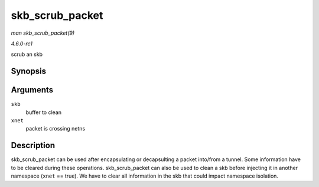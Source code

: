 
.. _API-skb-scrub-packet:

================
skb_scrub_packet
================

*man skb_scrub_packet(9)*

*4.6.0-rc1*

scrub an skb


Synopsis
========

.. c:function:: void skb_scrub_packet( struct sk_buff * skb, bool xnet )

Arguments
=========

``skb``
    buffer to clean

``xnet``
    packet is crossing netns


Description
===========

skb_scrub_packet can be used after encapsulating or decapsulting a packet into/from a tunnel. Some information have to be cleared during these operations. skb_scrub_packet can
also be used to clean a skb before injecting it in another namespace (``xnet`` == true). We have to clear all information in the skb that could impact namespace isolation.
